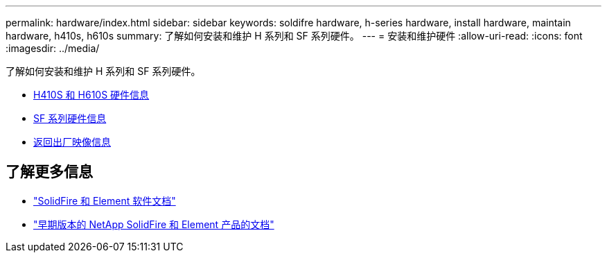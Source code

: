 ---
permalink: hardware/index.html 
sidebar: sidebar 
keywords: soldifre hardware, h-series hardware, install hardware, maintain hardware, h410s, h610s 
summary: 了解如何安装和维护 H 系列和 SF 系列硬件。 
---
= 安装和维护硬件
:allow-uri-read: 
:icons: font
:imagesdir: ../media/


[role="lead"]
了解如何安装和维护 H 系列和 SF 系列硬件。

* xref:concept_h410s_h610s_info.adoc[H410S 和 H610S 硬件信息]
* xref:concept_sfseries_info.adoc[SF 系列硬件信息]
* xref:concept_rtfi_configure.html[返回出厂映像信息]




== 了解更多信息

* https://docs.netapp.com/us-en/element-software/index.html["SolidFire 和 Element 软件文档"]
* https://docs.netapp.com/sfe-122/topic/com.netapp.ndc.sfe-vers/GUID-B1944B0E-B335-4E0B-B9F1-E960BF32AE56.html["早期版本的 NetApp SolidFire 和 Element 产品的文档"^]

